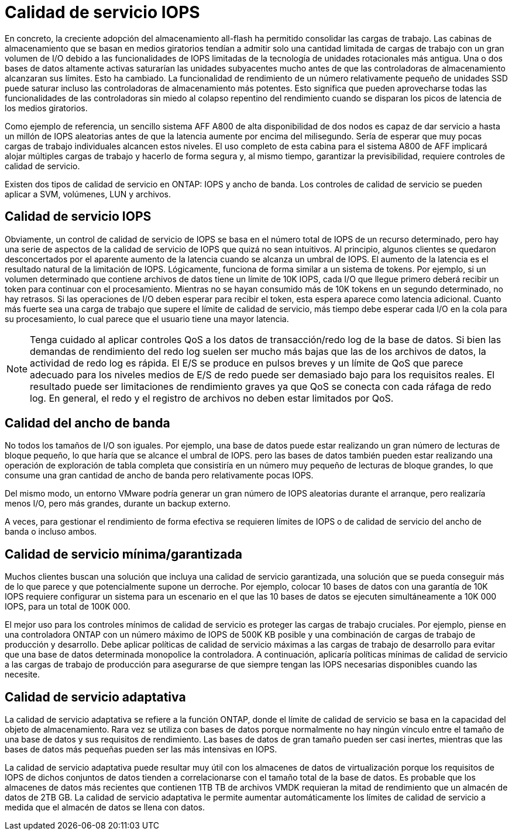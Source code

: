 = Calidad de servicio IOPS
:allow-uri-read: 


En concreto, la creciente adopción del almacenamiento all-flash ha permitido consolidar las cargas de trabajo. Las cabinas de almacenamiento que se basan en medios giratorios tendían a admitir solo una cantidad limitada de cargas de trabajo con un gran volumen de I/O debido a las funcionalidades de IOPS limitadas de la tecnología de unidades rotacionales más antigua. Una o dos bases de datos altamente activas saturarían las unidades subyacentes mucho antes de que las controladoras de almacenamiento alcanzaran sus límites. Esto ha cambiado. La funcionalidad de rendimiento de un número relativamente pequeño de unidades SSD puede saturar incluso las controladoras de almacenamiento más potentes. Esto significa que pueden aprovecharse todas las funcionalidades de las controladoras sin miedo al colapso repentino del rendimiento cuando se disparan los picos de latencia de los medios giratorios.

Como ejemplo de referencia, un sencillo sistema AFF A800 de alta disponibilidad de dos nodos es capaz de dar servicio a hasta un millón de IOPS aleatorias antes de que la latencia aumente por encima del milisegundo. Sería de esperar que muy pocas cargas de trabajo individuales alcancen estos niveles. El uso completo de esta cabina para el sistema A800 de AFF implicará alojar múltiples cargas de trabajo y hacerlo de forma segura y, al mismo tiempo, garantizar la previsibilidad, requiere controles de calidad de servicio.

Existen dos tipos de calidad de servicio en ONTAP: IOPS y ancho de banda. Los controles de calidad de servicio se pueden aplicar a SVM, volúmenes, LUN y archivos.



== Calidad de servicio IOPS

Obviamente, un control de calidad de servicio de IOPS se basa en el número total de IOPS de un recurso determinado, pero hay una serie de aspectos de la calidad de servicio de IOPS que quizá no sean intuitivos. Al principio, algunos clientes se quedaron desconcertados por el aparente aumento de la latencia cuando se alcanza un umbral de IOPS. El aumento de la latencia es el resultado natural de la limitación de IOPS. Lógicamente, funciona de forma similar a un sistema de tokens. Por ejemplo, si un volumen determinado que contiene archivos de datos tiene un límite de 10K IOPS, cada I/O que llegue primero deberá recibir un token para continuar con el procesamiento. Mientras no se hayan consumido más de 10K tokens en un segundo determinado, no hay retrasos. Si las operaciones de I/O deben esperar para recibir el token, esta espera aparece como latencia adicional. Cuanto más fuerte sea una carga de trabajo que supere el límite de calidad de servicio, más tiempo debe esperar cada I/O en la cola para su procesamiento, lo cual parece que el usuario tiene una mayor latencia.


NOTE: Tenga cuidado al aplicar controles QoS a los datos de transacción/redo log de la base de datos. Si bien las demandas de rendimiento del redo log suelen ser mucho más bajas que las de los archivos de datos, la actividad de redo log es rápida. El E/S se produce en pulsos breves y un límite de QoS que parece adecuado para los niveles medios de E/S de redo puede ser demasiado bajo para los requisitos reales. El resultado puede ser limitaciones de rendimiento graves ya que QoS se conecta con cada ráfaga de redo log. En general, el redo y el registro de archivos no deben estar limitados por QoS.



== Calidad del ancho de banda

No todos los tamaños de I/O son iguales. Por ejemplo, una base de datos puede estar realizando un gran número de lecturas de bloque pequeño, lo que haría que se alcance el umbral de IOPS. pero las bases de datos también pueden estar realizando una operación de exploración de tabla completa que consistiría en un número muy pequeño de lecturas de bloque grandes, lo que consume una gran cantidad de ancho de banda pero relativamente pocas IOPS.

Del mismo modo, un entorno VMware podría generar un gran número de IOPS aleatorias durante el arranque, pero realizaría menos I/O, pero más grandes, durante un backup externo.

A veces, para gestionar el rendimiento de forma efectiva se requieren límites de IOPS o de calidad de servicio del ancho de banda o incluso ambos.



== Calidad de servicio mínima/garantizada

Muchos clientes buscan una solución que incluya una calidad de servicio garantizada, una solución que se pueda conseguir más de lo que parece y que potencialmente supone un derroche. Por ejemplo, colocar 10 bases de datos con una garantía de 10K IOPS requiere configurar un sistema para un escenario en el que las 10 bases de datos se ejecuten simultáneamente a 10K 000 IOPS, para un total de 100K 000.

El mejor uso para los controles mínimos de calidad de servicio es proteger las cargas de trabajo cruciales. Por ejemplo, piense en una controladora ONTAP con un número máximo de IOPS de 500K KB posible y una combinación de cargas de trabajo de producción y desarrollo. Debe aplicar políticas de calidad de servicio máximas a las cargas de trabajo de desarrollo para evitar que una base de datos determinada monopolice la controladora. A continuación, aplicaría políticas mínimas de calidad de servicio a las cargas de trabajo de producción para asegurarse de que siempre tengan las IOPS necesarias disponibles cuando las necesite.



== Calidad de servicio adaptativa

La calidad de servicio adaptativa se refiere a la función ONTAP, donde el límite de calidad de servicio se basa en la capacidad del objeto de almacenamiento. Rara vez se utiliza con bases de datos porque normalmente no hay ningún vínculo entre el tamaño de una base de datos y sus requisitos de rendimiento. Las bases de datos de gran tamaño pueden ser casi inertes, mientras que las bases de datos más pequeñas pueden ser las más intensivas en IOPS.

La calidad de servicio adaptativa puede resultar muy útil con los almacenes de datos de virtualización porque los requisitos de IOPS de dichos conjuntos de datos tienden a correlacionarse con el tamaño total de la base de datos. Es probable que los almacenes de datos más recientes que contienen 1TB TB de archivos VMDK requieran la mitad de rendimiento que un almacén de datos de 2TB GB. La calidad de servicio adaptativa le permite aumentar automáticamente los límites de calidad de servicio a medida que el almacén de datos se llena con datos.
